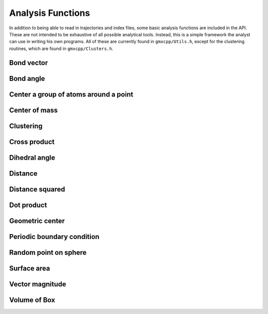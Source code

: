 Analysis Functions
==================

In addition to being able to read in trajectories and index files, some basic
analysis functions are included in the API. These are not intended to be
exhaustive of all possible analytical tools. Instead, this is a simple framework
the analyst can use in writing his own programs. All of these are currently
found in ``gmxcpp/Utils.h``, except for the clustering routines, which are found
in ``gmxcpp/Clusters.h``.

Bond vector
-----------
.. doxygenfunction:: bond_vector

Bond angle
----------
.. doxygenfunction:: bond_angle

Center a group of atoms around a point
--------------------------------------
.. doxygenfunction:: do_center_group

Center of mass
--------------
.. doxygengroup:: center_of_mass

Clustering
----------
.. doxygenclass:: Clusters
    :members:

Cross product
-------------
.. doxygenfunction:: cross

Dihedral angle
--------------
.. doxygenfunction:: dihedral_angle

Distance
--------
.. doxygenfunction:: distance

Distance squared
----------------
.. doxygenfunction:: distance2

Dot product
-----------
.. doxygenfunction:: dot

Geometric center
----------------
.. doxygenfunction:: center_of_geometry

Periodic boundary condition
---------------------------
.. doxygenfunction:: pbc

Random point on sphere
----------------------
.. doxygengroup:: gen_sphere_point

Surface area
------------
.. doxygenfunction:: get_surf_area

Vector magnitude
----------------
.. doxygenfunction:: magnitude

Volume of Box
----------------
.. doxygenfunction:: volume
